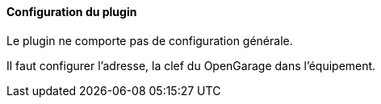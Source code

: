 ==== Configuration du plugin

Le plugin ne comporte pas de configuration générale.

Il faut configurer l'adresse, la clef du OpenGarage dans l'équipement.
